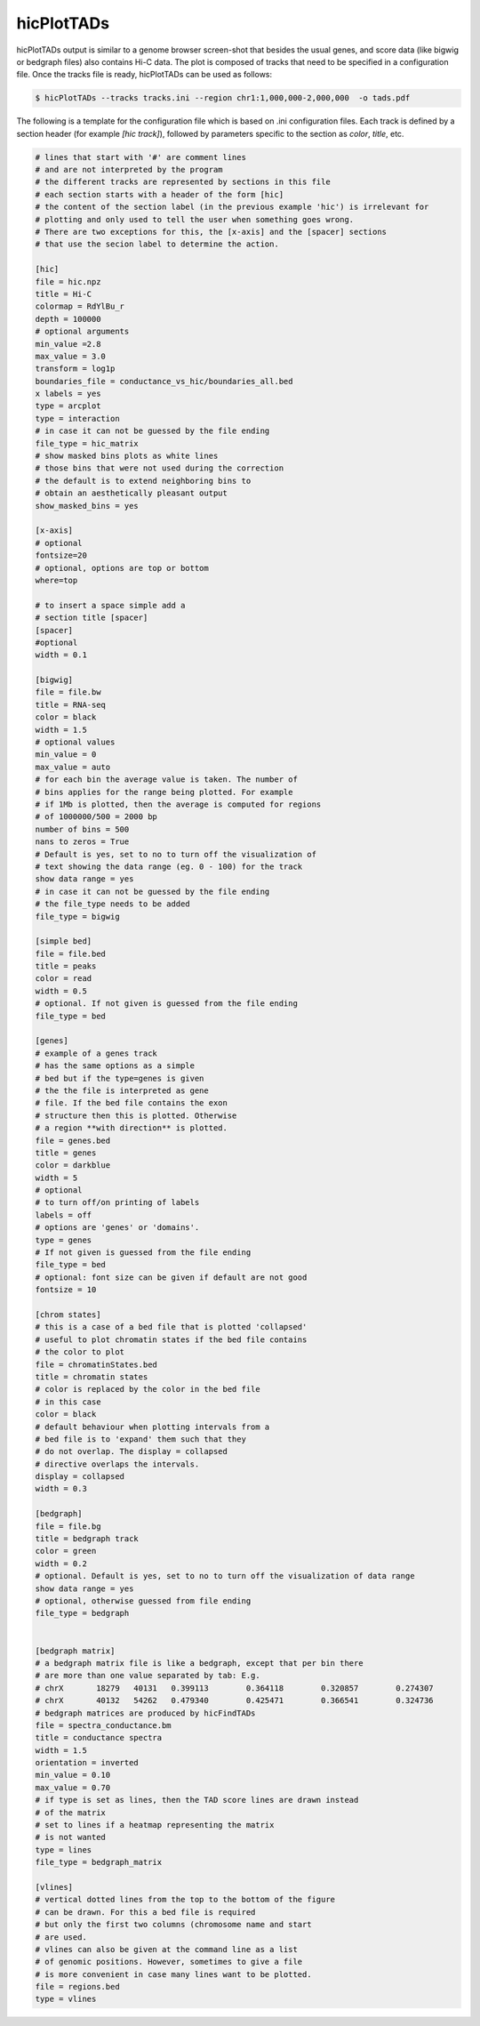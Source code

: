 .. _hicPlotTADs:

hicPlotTADs
===========

.. argparse::
   :ref: hicexplorer.hicPlotTADs.parse_arguments
   :prog: hicPlotTADs


hicPlotTADs output is similar to a genome browser screen-shot that besides the usual genes,
and score data (like bigwig or bedgraph files) also contains Hi-C data. The plot is composed of
tracks that need to be specified in a configuration file. Once the tracks file is ready,
hicPlotTADs can be used as follows:

.. code-block:: bash

   $ hicPlotTADs --tracks tracks.ini --region chr1:1,000,000-2,000,000  -o tads.pdf


The following is a template for the configuration file which is based on .ini configuration files. Each
track is defined by a section header (for example `[hic track]`), followed by parameters specific to the
section as `color`, `title`, etc.


.. code-block:: INI

   # lines that start with '#' are comment lines
   # and are not interpreted by the program
   # the different tracks are represented by sections in this file
   # each section starts with a header of the form [hic]
   # the content of the section label (in the previous example 'hic') is irrelevant for
   # plotting and only used to tell the user when something goes wrong.
   # There are two exceptions for this, the [x-axis] and the [spacer] sections
   # that use the secion label to determine the action.

   [hic]
   file = hic.npz
   title = Hi-C
   colormap = RdYlBu_r
   depth = 100000
   # optional arguments
   min_value =2.8
   max_value = 3.0
   transform = log1p
   boundaries_file = conductance_vs_hic/boundaries_all.bed
   x labels = yes
   type = arcplot
   type = interaction
   # in case it can not be guessed by the file ending
   file_type = hic_matrix
   # show masked bins plots as white lines
   # those bins that were not used during the correction
   # the default is to extend neighboring bins to
   # obtain an aesthetically pleasant output
   show_masked_bins = yes

   [x-axis]
   # optional
   fontsize=20
   # optional, options are top or bottom
   where=top

   # to insert a space simple add a
   # section title [spacer]
   [spacer]
   #optional
   width = 0.1

   [bigwig]
   file = file.bw
   title = RNA-seq
   color = black
   width = 1.5
   # optional values
   min_value = 0
   max_value = auto
   # for each bin the average value is taken. The number of
   # bins applies for the range being plotted. For example
   # if 1Mb is plotted, then the average is computed for regions
   # of 1000000/500 = 2000 bp
   number of bins = 500
   nans to zeros = True
   # Default is yes, set to no to turn off the visualization of
   # text showing the data range (eg. 0 - 100) for the track
   show data range = yes
   # in case it can not be guessed by the file ending
   # the file_type needs to be added
   file_type = bigwig

   [simple bed]
   file = file.bed
   title = peaks
   color = read
   width = 0.5
   # optional. If not given is guessed from the file ending
   file_type = bed

   [genes]
   # example of a genes track
   # has the same options as a simple
   # bed but if the type=genes is given
   # the the file is interpreted as gene
   # file. If the bed file contains the exon
   # structure then this is plotted. Otherwise
   # a region **with direction** is plotted.
   file = genes.bed
   title = genes
   color = darkblue
   width = 5
   # optional
   # to turn off/on printing of labels
   labels = off
   # options are 'genes' or 'domains'.
   type = genes
   # If not given is guessed from the file ending
   file_type = bed
   # optional: font size can be given if default are not good
   fontsize = 10

   [chrom states]
   # this is a case of a bed file that is plotted 'collapsed'
   # useful to plot chromatin states if the bed file contains
   # the color to plot
   file = chromatinStates.bed
   title = chromatin states
   # color is replaced by the color in the bed file
   # in this case
   color = black
   # default behaviour when plotting intervals from a
   # bed file is to 'expand' them such that they
   # do not overlap. The display = collapsed
   # directive overlaps the intervals.
   display = collapsed
   width = 0.3

   [bedgraph]
   file = file.bg
   title = bedgraph track
   color = green
   width = 0.2
   # optional. Default is yes, set to no to turn off the visualization of data range
   show data range = yes
   # optional, otherwise guessed from file ending
   file_type = bedgraph


   [bedgraph matrix]
   # a bedgraph matrix file is like a bedgraph, except that per bin there
   # are more than one value separated by tab: E.g.
   # chrX	18279	40131	0.399113	0.364118	0.320857	0.274307
   # chrX	40132	54262	0.479340	0.425471	0.366541	0.324736
   # bedgraph matrices are produced by hicFindTADs
   file = spectra_conductance.bm
   title = conductance spectra
   width = 1.5
   orientation = inverted
   min_value = 0.10
   max_value = 0.70
   # if type is set as lines, then the TAD score lines are drawn instead
   # of the matrix
   # set to lines if a heatmap representing the matrix
   # is not wanted
   type = lines
   file_type = bedgraph_matrix

   [vlines]
   # vertical dotted lines from the top to the bottom of the figure
   # can be drawn. For this a bed file is required
   # but only the first two columns (chromosome name and start
   # are used.
   # vlines can also be given at the command line as a list
   # of genomic positions. However, sometimes to give a file
   # is more convenient in case many lines want to be plotted.
   file = regions.bed
   type = vlines
